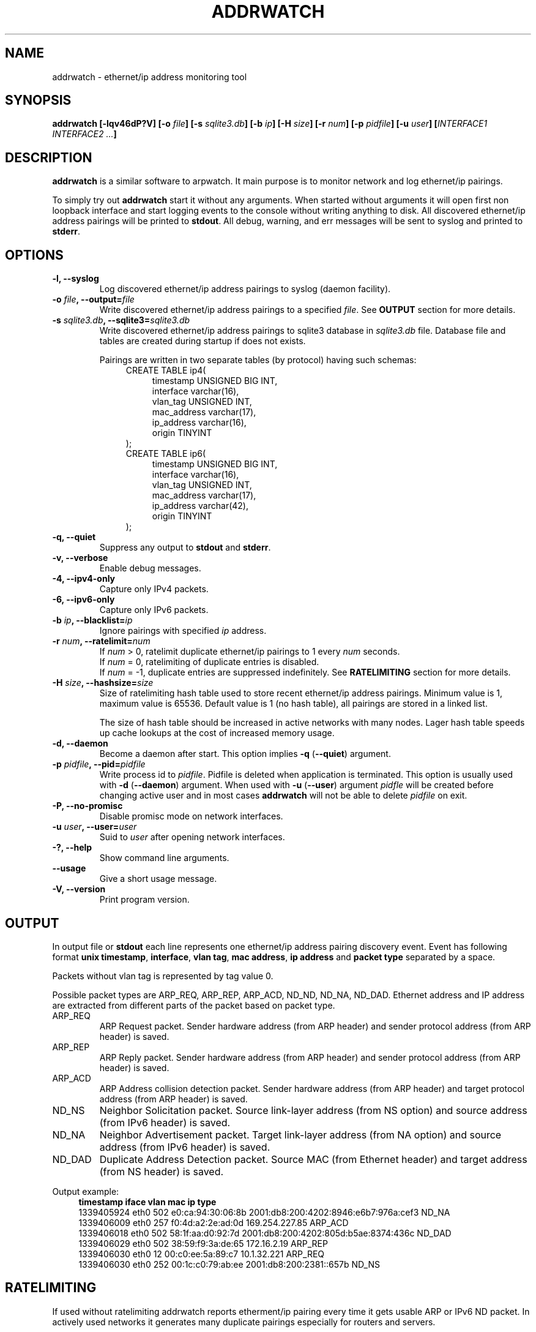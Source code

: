 .\" Manpage for addrwatch.
.\" Contact julius.kriukas@gmail.com to correct errors or typos.
.TH ADDRWATCH 8 "06 Jun 2012" "addrwatch 0.3" "addrwatch man page"
.SH NAME
addrwatch \- ethernet/ip address monitoring tool
.SH SYNOPSIS
.B addrwatch
.B [\-lqv46dP?V]
.BI "[-o " file ]
.BI "[-s " sqlite3.db ]
.BI "[-b " ip ]
.BI "[-H " size ]
.BI "[-r " num ]
.BI "[-p " pidfile ]
.BI "[-u " user ]
.BI "[" INTERFACE1 " " INTERFACE2 " " ... "]"
.SH DESCRIPTION
.B addrwatch
is a similar software to arpwatch. It main purpose is to monitor 
network and log ethernet/ip pairings.
.PP
To simply try out
.B addrwatch
start it without any arguments. When started without arguments it will open 
first non loopback interface and start logging events to the console without 
writing anything to disk. All discovered ethernet/ip address pairings will be
printed to
.BR stdout .
All debug, warning, and err messages will be sent to syslog 
and printed to 
.BR stderr .
.SH OPTIONS
.TP
.BI "-l, --syslog"
Log discovered ethernet/ip address pairings to syslog (daemon facility).
.TP
.BI "-o " "file" ", --output=" "file"
Write discovered ethernet/ip address pairings to a specified
.IR "file" "."
See
.B OUTPUT
section for more details.
.TP
.BI "-s " "sqlite3.db" ", --sqlite3=" "sqlite3.db"
Write discovered ethernet/ip address pairings to sqlite3 database in
.I sqlite3.db
file. Database file and tables are created during startup if does not exists.

Pairings are written in two separate tables (by protocol) having such schemas:
.nf
.in +4
CREATE TABLE ip4(
.in +4
timestamp UNSIGNED BIG INT,
interface varchar(16),
vlan_tag UNSIGNED INT,
mac_address varchar(17),
ip_address varchar(16),
origin TINYINT
.in -4
);
CREATE TABLE ip6(
.in +4
timestamp UNSIGNED BIG INT,
interface varchar(16),
vlan_tag UNSIGNED INT,
mac_address varchar(17),
ip_address varchar(42),
origin TINYINT
.in -4
);
.in -4
.fi
.TP
.BI "-q, --quiet"
Suppress any output to 
.B stdout
and
.BR stderr .
.TP
.BI "-v, --verbose"
Enable debug messages.
.TP
.BI "-4, --ipv4-only"
Capture only IPv4 packets.
.TP
.BI "-6, --ipv6-only"
Capture only IPv6 packets.
.TP
.BI "-b " "ip" ", --blacklist=" "ip"
Ignore pairings with specified
.I ip
address.
.TP
.BI "-r " "num" ", --ratelimit=" "num"
If
.I num
> 0, ratelimit duplicate ethernet/ip pairings to 1 every
.I num
seconds.
.br
If
.I num
= 0,
ratelimiting of duplicate entries is disabled.
.br
If
.I num
= -1, duplicate entries are suppressed indefinitely. See
.B RATELIMITING
section for more details.
.TP
.BI "-H " "size" ", --hashsize=" "size"
Size of ratelimiting hash table used to store recent ethernet/ip address
pairings. Minimum value is 1, maximum value is 65536. Default value is 1 (no
hash table), all pairings are stored in a linked list.

The size of hash table should be increased in active networks with many nodes.
Lager hash table speeds up cache lookups at the cost of increased memory usage.
.TP
.BI "-d, --daemon"
Become a daemon after start. This option implies
.BR "-q" " (" "--quiet" ")"
argument.
.TP
.BI "-p " "pidfile" ", --pid=" "pidfile"
Write process id to
.IR "pidfile" "."
Pidfile is deleted when application is terminated.
This option is usually used with 
.BR "-d" " (" "--daemon" ")"
argument. When used with
.BR "-u" " (" "--user" ")"
argument
.I pidfle
will be created before changing active user and in most cases
.B addrwatch
will not be able to delete
.I pidfile
on exit.
.TP
.BI "-P, --no-promisc"
Disable promisc mode on network interfaces.
.TP
.BI "-u " "user" ", --user=" "user"
Suid to 
.I user
after opening network interfaces.
.TP
.BI "-?, --help"
Show command line arguments.
.TP
.BI "--usage"
Give a short usage message.
.TP
.BI "-V, --version"
Print program version.
.SH OUTPUT
In output file or 
.B stdout
each line represents one ethernet/ip address pairing discovery event. Event has
following format
.BR "unix timestamp" ", " "interface" ", " "vlan tag" ", " "mac address" ", "
.B ip address
and
.B packet type
separated by a space.
.PP
Packets without vlan tag is represented by tag value 0.
.PP
Possible packet types are ARP_REQ, ARP_REP, ARP_ACD, ND_ND, ND_NA, ND_DAD.
Ethernet address and IP address are extracted from different parts of the
packet based on packet type.
.IP ARP_REQ 
ARP Request packet. Sender hardware address (from ARP header) and
sender protocol address (from ARP header) is saved.
.IP ARP_REP 
ARP Reply packet. Sender hardware address (from ARP header) and
sender protocol address (from ARP header) is saved.
.IP ARP_ACD 
ARP Address collision detection packet. Sender hardware address
(from ARP header) and target protocol address (from ARP header) is saved.
.IP ND_NS 
Neighbor Solicitation packet.	Source link-layer address (from NS
option) and source address (from IPv6 header) is saved.
.IP ND_NA 
Neighbor Advertisement packet. Target link-layer address (from NA
option) and source address (from IPv6 header) is saved.
.IP ND_DAD 
Duplicate Address Detection packet. Source MAC (from Ethernet
header) and target address (from NS header) is saved.
.PP
Output example:
.nf
.in +4
.B timestamp iface vlan mac ip type
1339405924 eth0 502 e0:ca:94:30:06:8b 2001:db8:200:4202:8946:e6b7:976a:cef3 ND_NA
1339406009 eth0 257 f0:4d:a2:2e:ad:0d 169.254.227.85 ARP_ACD
1339406018 eth0 502 58:1f:aa:d0:92:7d 2001:db8:200:4202:805d:b5ae:8374:436c ND_DAD
1339406029 eth0 502 38:59:f9:3a:de:65 172.16.2.19 ARP_REP
1339406030 eth0 12 00:c0:ee:5a:89:c7 10.1.32.221 ARP_REQ
1339406030 eth0 252 00:1c:c0:79:ab:ee 2001:db8:200:2381::657b ND_NS
.in -4
.fi
.SH RATELIMITING
If used without ratelimiting addrwatch reports etherment/ip pairing every time
it gets usable ARP or IPv6 ND packet. In actively used networks it generates
many duplicate pairings especially for routers and servers.
.PP
Ratelimiting option
.BI "-r " "num"
(
.BI "--ratelimit=" "num"
) suppress output of
.B duplicate
pairings for at least NUM seconds (all non duplicate pairings will be
reported). In other words if addrwatch have discovered
some pairing (mac,ip) it will not report (mac,ip) again unless NUM seconds have
passed.
.PP
There is an exception to this rule to allow tracking ethernet address changes.
If
.B addrwatch
have discovered pairings: (mac1,ip),(mac2,ip),(mac1,ip) within
ratelimit time window it will report all three pairings. By doing so
ratelimiting will not loose any information about ethernet address changes.
.PP
For example if we have a stream of events:
.nf
.in +4
.B "time   ethernet          ip"
01     11:22:33:44:55:66 192.168.0.1
15     11:22:33:44:55:66 192.168.0.1
20     aa:bb:cc:dd:ee:ff 192.168.0.1
25     aa:bb:cc:dd:ee:ff 192.168.0.1
30     11:22:33:44:55:66 192.168.0.1
35     11:22:33:44:55:66 192.168.0.1
40     aa:bb:cc:dd:ee:ff 192.168.0.1
65     aa:bb:cc:dd:ee:ff 192.168.0.1
.in -4
.fi
.PP
With
.B "--ratelimit=100"
we would get:
.nf
.in +4
.B "time   ethernet          ip"
01     11:22:33:44:55:66 192.168.0.1
20     aa:bb:cc:dd:ee:ff 192.168.0.1
30     11:22:33:44:55:66 192.168.0.1
40     aa:bb:cc:dd:ee:ff 192.168.0.1
.in -4
.fi
.PP
Without the exception output would be:
.nf
.in +4
.B "time   ethernet          ip"
01     11:22:33:44:55:66 192.168.0.1
20     aa:bb:cc:dd:ee:ff 192.168.0.1
.in -4
.fi
.PP
And we would loose information that address 192.168.0.1 was used by
11:22:33:44:55:66 between 30-40th seconds.
.PP
To sum up ratelimiting reduces amount of duplicate information without loosing
any ethernet address change events.
.PP
Ratelimit option essentially limits data granularity for IP address usage
duration information (when and for what time period specific IP address was
used). On the other hand without ratelimiting at all you would not get very
precise IP address usage duration information anyways because some hosts might
use IP address without sending ARP or ND packets as often as others
do.
.PP
If
.I num
is set to 0, ratelimiting is disabled and all pairing discovery events
are reported.
.PP
If
.I num
is set to -1, ratelimiting is enabled with infinitely long time window
therefore all duplicate pairings are suppressed indefinitely. In this mode
addrwatch acts almost as arpwatch with the exception that ethernet address
changes are still reported.
.PP
It might look tempting to always use addrwatch with
.B "--ratelimit=-1"
however by
doing so you loose the information about when and for what period of time
specific IP address was used. There will be no difference between temporary
IPv6 addressed which was used once and statically configured permanent
addresses.
.SH NOTES
You can send
.B SIGHUP
signal to
.B addrwatch
to force it reopen output file. It may be useful if used in combination with
.BR logrotate (8).
.SH EXAMPLES
Start monitoring first non loopback network interface. Output will be send to
.BR stdout ":"
.IP
.B addrwatch
.PP
Start monitoring on multiple interfaces:
.IP
.B addrwatch eth0 eth1 eth2
.PP
Start addrwatch as a daemon, write output to file, enable ratelimiting to 1
event per minute:
.IP
.B addrwatch -d -o /var/lib/addrwatch.dat -r 60 eth0
.PP
Start as a daemon, save pid file, send output to syslog, ratelimit to 1 event
per hour, suid to nobody, monitor multiple interfaces:
.IP
.B addrwatch -d -p /var/run/addrwatch.pid -s -r 3600 -u nobody eth0 eth1 eth3
.SH SEE ALSO
.BR logrotate (8)
